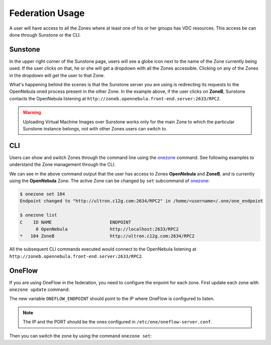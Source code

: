 .. _federationmng:

================
Federation Usage
================

A user will have access to all the Zones where at least one of his or her groups has VDC resources. This access be can done through Sunstone or the CLI.

Sunstone
================================================================================

In the upper right corner of the Sunstone page, users will see a globe icon next to the name of the Zone currently being used. If the user clicks on that, he or she will get a dropdown with all the Zones accessible. Clicking on any of the Zones in the dropdown will get the user to that Zone.

What's happening behind the scenes is that the Sunstone server you are using is redirecting its requests to the OpenNebula oned process present in the other Zone. In the example above, if the user clicks on **ZoneB**, Sunstone contacts the OpenNebula listening at ``http://zoneb.opennebula.front-end.server:2633/RPC2``.

|zoneswitchsunstone|

.. |zoneswitchsunstone| image:: /images/zoneswitchsunstone.png

.. warning:: Uploading Virtual Machine Images over Sunstone works only for the main Zone to which the particular Sunstone instance belongs, not with other Zones users can switch to.

.. _cli_federation_usage:

CLI
================================================================================

Users can show and switch Zones through the command line using the `onezone </doc/6.2/cli/onezone.1.html>`__ command. See following examples to understand the Zone management through the CLI.

.. prompt:: bash $ auto

    $ onezone list
    C    ID NAME                      ENDPOINT
    *     0 OpenNebula                http://localhost:2633/RPC2
        104 ZoneB                     http://ultron.c12g.com:2634/RPC2

We can see in the above command output that the user has access to Zones **OpenNebula** and **ZoneB**, and is currently using the **OpenNebula** Zone. The active Zone can be changed by ``set`` subcommand of `onezone </doc/6.2/cli/onezone.1.html>`__:

.. code-block:: none

    $ onezone set 104
    Endpoint changed to "http://ultron.c12g.com:2634/RPC2" in /home/<username>/.one/one_endpoint

    $ onezone list
    C    ID NAME                      ENDPOINT
          0 OpenNebula                http://localhost:2633/RPC2
    *   104 ZoneB                     http://ultron.c12g.com:2634/RPC2

All the subsequent CLI commands executed would connect to the OpenNebula listening at ``http://zoneb.opennebula.front-end.server:2633/RPC2``.

OneFlow
================================================================================

If you are using OneFlow in the federation, you need to configure the enpoint for each zone. First update each zone with ``onezone update`` command:

.. prompt:: bash $ auto

    $ onezone show 0
    ZONE 0 INFORMATION
    ID                : 0
    NAME              : OpenNebula
    STATE             : ENABLED


    ZONE TEMPLATE
    ENDPOINT="http://192.168.150.1:2633/RPC2"
    ONEFLOW_ENDPOINT="http://192.168.150.1:2474"

The new variable ``ONEFLOW_ENDPOINT`` should point to the IP where OneFlow is configured to listen.

.. note:: The IP and the PORT should be the ones configured in ``/etc/one/oneflow-server.conf``.

Then you can switch the zone by using the command ``onezone set``:

.. prompt:: bash $ auto

    $ onezone set 0
    Endpoint changed to "http://192.168.150.1:2633/RPC2" in /var/lib/one/.one/one_endpoint
    OneFlow Endpoint changed to "http://192.168.150.1:2474" in /var/lib/one/.one/oneflow_endpoint
